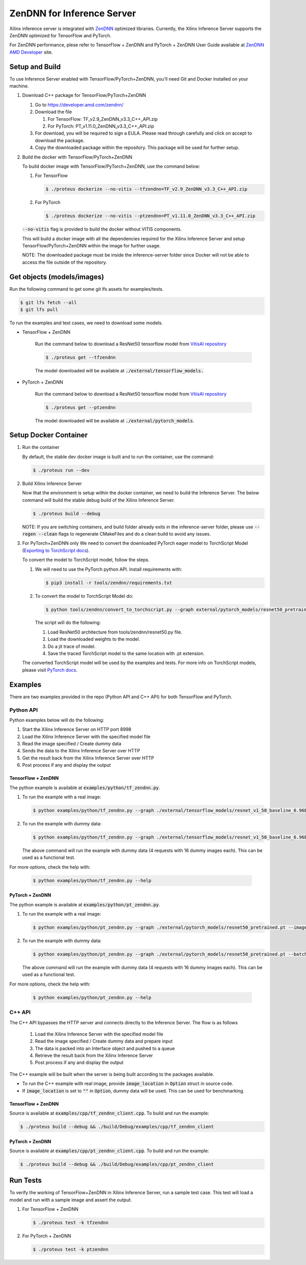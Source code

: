 ..
    Copyright 2022 Advanced Micro Devices, Inc.

    Licensed under the Apache License, Version 2.0 (the "License");
    you may not use this file except in compliance with the License.
    You may obtain a copy of the License at

        http://www.apache.org/licenses/LICENSE-2.0

    Unless required by applicable law or agreed to in writing, software
    distributed under the License is distributed on an "AS IS" BASIS,
    WITHOUT WARRANTIES OR CONDITIONS OF ANY KIND, either express or implied.
    See the License for the specific language governing permissions and
    limitations under the License.

ZenDNN for Inference Server
===============================

Xilinx inference server is integrated with
`ZenDNN <https://developer.amd.com/zendnn/>`__ optimized libraries.
Currently, the Xilinx Inference Server supports the ZenDNN optimized for
TensorFlow and PyTorch.

For ZenDNN performance, plese refer to TensorFlow + ZenDNN and
PyTorch + ZenDNN User Guide available at `ZenDNN AMD Developer <https://developer.amd.com/zendnn/>`_ site.

Setup and Build
---------------

To use Inference Server enabled with TensorFlow/PyTorch+ZenDNN, you'll need Git
and Docker installed on your machine.

1. Download C++ package for TensorFlow/PyTorch+ZenDNN

   1. Go to https://developer.amd.com/zendnn/
   2. Download the file

      1. For TensorFlow: TF_v2.9_ZenDNN_v3.3_C++_API.zip
      2. For PyTorch: PT_v1.11.0_ZenDNN_v3.3_C++_API.zip

   3. For download, you will be required to sign a EULA. Please read
      through carefully and click on accept to download the package.
   4. Copy the downloaded package within the repository. This package
      will be used for further setup.

2. Build the docker with TensorFlow/PyTorch+ZenDNN

   To build docker image with TensorFlow/PyTorch+ZenDNN, use the command below:

   1. For TensorFlow

      .. code-block:: console

         $ ./proteus dockerize --no-vitis --tfzendnn=TF_v2.9_ZenDNN_v3.3_C++_API.zip

   2. For PyTorch

      .. code-block:: console

         $ ./proteus dockerize --no-vitis --ptzendnn=PT_v1.11.0_ZenDNN_v3.3_C++_API.zip

   :code:`--no-vitis` flag is provided to build the docker without VITIS components.

   This will build a docker image with all the dependencies required for
   the Xilinx Inference Server and setup TensorFlow/PyTorch+ZenDNN within the
   image for further usage.

   NOTE: The downloaded package must be inside the inference-server
   folder since Docker will not be able to access the file outside of
   the repository.


Get objects (models/images)
---------------------------

Run the following command to get some git lfs assets for examples/tests.

.. code-block:: console

   $ git lfs fetch --all
   $ git lfs pull

To run the examples and test cases, we need to download some models.

* TensorFlow + ZenDNN

   Run the command below to download a ResNet50 tensorflow model from
   `VitisAI repository <https://github.com/Xilinx/Vitis-AI/blob/master/model_zoo/model-list/tf_resnetv1_50_imagenet_224_224_6.97G_2.5/model.yaml>`__

   .. code-block:: console

      $ ./proteus get --tfzendnn

   The model downloaded will be available at :code:`./external/tensorflow_models.`


* PyTorch + ZenDNN

   Run the command below to download a ResNet50 tensorflow model from
   `VitisAI repository <https://github.com/Xilinx/Vitis-AI/blob/master/model_zoo/model-list/pt_resnet50_imagenet_224_224_8.2G_2.5/model.yaml>`__

   .. code-block:: console

      $ ./proteus get --ptzendnn

   The model downloaded will be available at :code:`./external/pytorch_models`.


Setup Docker Container
----------------------

1. Run the container

   By default, the stable dev docker image is built and to run the
   container, use the command:

   .. code-block:: console

      $ ./proteus run --dev

2. Build Xilinx Inference Server

   Now that the environment is setup within the docker container, we
   need to build the Inference Server. The below command will build the
   stable debug build of the Xilinx Inference Server.

   .. code-block:: console

      $ ./proteus build --debug

   NOTE: If you are switching containers, and build folder already exits
   in the inference-server folder, please use :code:`--regen --clean` flags to
   regenerate CMakeFiles and do a clean build to avoid any issues.

3. For PyTorch+ZenDNN only
   We need to convert the downloaded PyTorch eager model to TorchScript
   Model (`Exporting to TorchScript docs <https://pytorch.org/tutorials/advanced/cpp_export.html#converting-to-torch-script-via-tracing>`_).

   To convert the model to TorchScript model, follow the steps.

   1. We will need to use the PyTorch python API. Install requirements with:

      .. code-block:: console

         $ pip3 install -r tools/zendnn/requirements.txt

   2. To convert the model to TorchScript Model do:

      .. code-block:: console

         $ python tools/zendnn/convert_to_torchscript.py --graph external/pytorch_models/resnet50_pretrained.pth

      The script will do the following:

      1. Load ResNet50 architecture from tools/zendnn/resnet50.py file.
      2. Load the downloaded weights to the model.
      3. Do a jit trace of model.
      4. Save the traced TorchScript model to the same location with .pt extension.

   The converted TorchScript model will be used by the examples and tests.
   For more info on TorchScript models, please visit `PyTorch docs <https://pytorch.org/tutorials/advanced/cpp_export.html>`_.

Examples
--------

There are two examples provided in the repo (Python API and C++ API) for both TensorFlow and PyTorch.

Python API
^^^^^^^^^^

Python examples below will do the following:

1. Start the Xilinx Inference Server on HTTP port 8998
2. Load the Xilinx Inference Server with the specified model file
3. Read the image specified / Create dummy data
4. Sends the data to the Xilinx Inference Server over HTTP
5. Get the result back from the Xilinx Inference Server over HTTP
6. Post process if any and display the output

TensorFlow + ZenDNN
~~~~~~~~~~~~~~~~~~~

The python example is available at :code:`examples/python/tf_zendnn.py`.

1. To run the example with a real image:

   .. code-block:: console

      $ python examples/python/tf_zendnn.py --graph ./external/tensorflow_models/resnet_v1_50_baseline_6.96B.pb --image_location ./tests/assets/dog-3619020_640.jpg

2. To run the example with dummy data:

   .. code-block:: console

      $ python examples/python/tf_zendnn.py --graph ./external/tensorflow_models/resnet_v1_50_baseline_6.96B.pb --batch_size 16 --steps 4

   The above command will run the example with dummy data (4 requests
   with 16 dummy images each). This can be used as a functional test.

For more options, check the help with:

   .. code-block:: console

      $ python examples/python/tf_zendnn.py --help


PyTorch + ZenDNN
~~~~~~~~~~~~~~~~

The python example is available at :code:`examples/python/pt_zendnn.py`.

1. To run the example with a real image:

   .. code-block:: console

      $ python examples/python/pt_zendnn.py --graph ./external/pytorch_models/resnet50_pretrained.pt --image_location ./tests/assets/dog-3619020_640.jpg

2. To run the example with dummy data:

   .. code-block:: console

      $ python examples/python/pt_zendnn.py --graph ./external/pytorch_models/resnet50_pretrained.pt --batch_size 16 --steps 4

   The above command will run the example with dummy data (4 requests
   with 16 dummy images each). This can be used as a functional test.

For more options, check the help with:

   .. code-block:: console

      $ python examples/python/pt_zendnn.py --help


C++ API
^^^^^^^

The C++ API bypasses the HTTP server and connects directly to the
Inference Server. The flow is as follows

   1. Load the Xilinx Inference Server with the specified model file
   2. Read the image specified / Create dummy data and prepare input
   3. The data is packed into an Interface object and pushed to a queue
   4. Retrieve the result back from the Xilinx Inference Server
   5. Post process if any and display the output

The C++ example will be built when the server is being built according to the packages available.

* To run the C++ example with real image, provide :code:`image_location` in :code:`Option` struct in source code.
* If :code:`image_location` is set to :code:`""` in :code:`Option`, dummy data will be used. This can be used for benchmarking.

TensorFlow + ZenDNN
~~~~~~~~~~~~~~~~~~~

Source is available at :code:`examples/cpp/tf_zendnn_client.cpp`. To build and run the example:

.. code-block:: console

   $ ./proteus build --debug && ./build/Debug/examples/cpp/tf_zendnn_client

PyTorch + ZenDNN
~~~~~~~~~~~~~~~~

Source is available at :code:`examples/cpp/pt_zendnn_client.cpp`. To build and run the example:

.. code-block:: console

   $ ./proteus build --debug && ./build/Debug/examples/cpp/pt_zendnn_client


Run Tests
---------

To verify the working of TensorFlow+ZenDNN in Xilinx Inference
Server, run a sample test case. This test will load a model and run
with a sample image and assert the output.

1. For TensorFlow + ZenDNN

   .. code-block:: console

      $ ./proteus test -k tfzendnn

2. For PyTorch + ZenDNN

   .. code-block:: console

      $ ./proteus test -k ptzendnn
